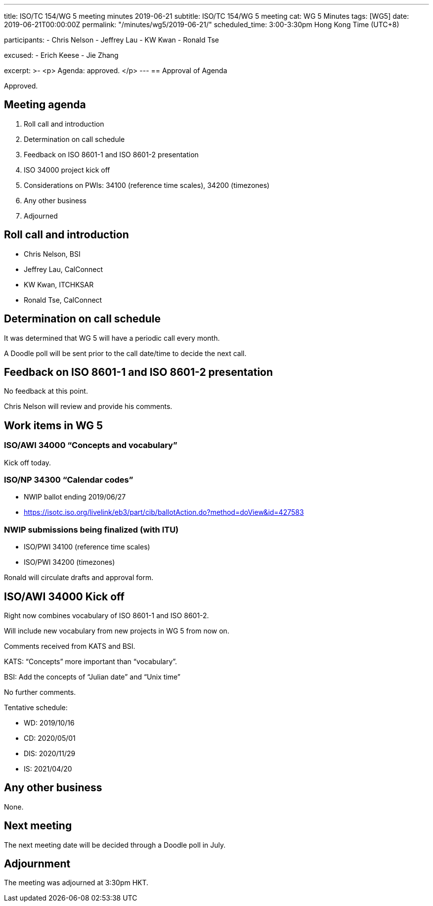 ---
title: ISO/TC 154/WG 5 meeting minutes 2019-06-21
subtitle: ISO/TC 154/WG 5 meeting
cat: WG 5 Minutes
tags: [WG5]
date: 2019-06-21T00:00:00Z
permalink: "/minutes/wg5/2019-06-21/"
scheduled_time: 3:00-3:30pm Hong Kong Time (UTC+8)

participants:
  - Chris Nelson
  - Jeffrey Lau
  - KW Kwan
  - Ronald Tse

excused:
  - Erich Keese
  - Jie Zhang

excerpt: >-
  <p>
    Agenda: approved.
  </p>
---
== Approval of Agenda

Approved.


== Meeting agenda

. Roll call and introduction
. Determination on call schedule
. Feedback on ISO 8601-1 and ISO 8601-2 presentation
. ISO 34000 project kick off
. Considerations on PWIs: 34100 (reference time scales), 34200 (timezones)
. Any other business
. Adjourned


== Roll call and introduction

* Chris Nelson, BSI
* Jeffrey Lau, CalConnect
* KW Kwan, ITCHKSAR
* Ronald Tse, CalConnect


== Determination on call schedule

It was determined that WG 5 will have a periodic call every month.

A Doodle poll will be sent prior to the call date/time to decide
the next call.


== Feedback on ISO 8601-1 and ISO 8601-2 presentation

No feedback at this point.

Chris Nelson will review and provide his comments.


== Work items in WG 5

=== ISO/AWI 34000 "`Concepts and vocabulary`"

Kick off today.

=== ISO/NP 34300 "`Calendar codes`"

* NWIP ballot ending 2019/06/27
* https://isotc.iso.org/livelink/eb3/part/cib/ballotAction.do?method=doView&id=427583

=== NWIP submissions being finalized (with ITU)

* ISO/PWI 34100 (reference time scales)
* ISO/PWI 34200 (timezones)

Ronald will circulate drafts and approval form.


== ISO/AWI 34000 Kick off

Right now combines vocabulary of ISO 8601-1 and ISO 8601-2.

Will include new vocabulary from new projects in WG 5 from now on.

Comments received from KATS and BSI.

KATS: "`Concepts`" more important than "`vocabulary`".

BSI: Add the concepts of "`Julian date`" and "`Unix time`"

No further comments.

Tentative schedule:

* WD: 2019/10/16
* CD: 2020/05/01
* DIS: 2020/11/29
* IS: 2021/04/20


== Any other business

None.


== Next meeting

The next meeting date will be decided through a Doodle poll
in July.


== Adjournment

The meeting was adjourned at 3:30pm HKT.

